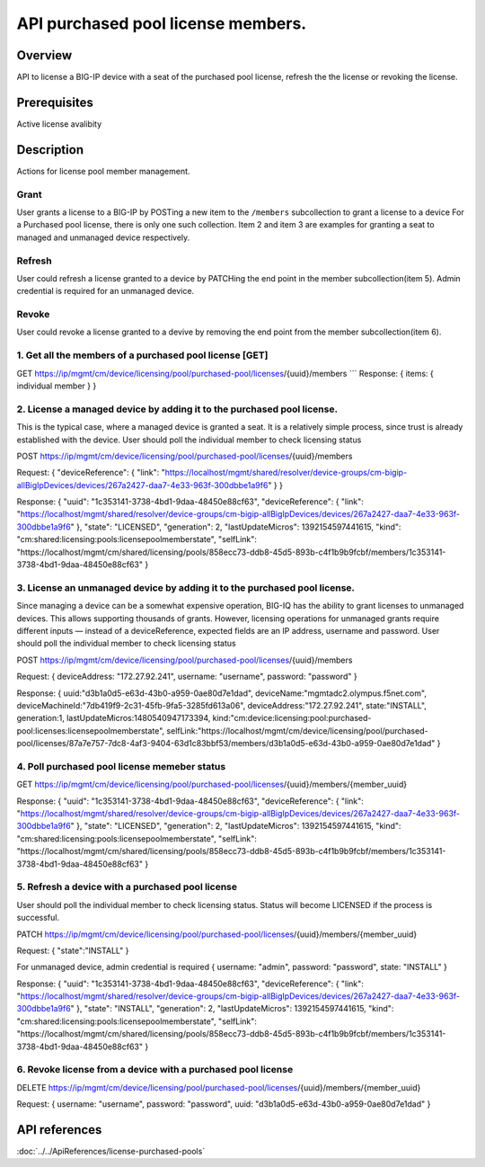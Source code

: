 API purchased pool license members.
----------------------------------

Overview
~~~~~~~~

API to license a BIG-IP device with a seat of the purchased pool
license, refresh the the license or revoking the license.

Prerequisites
~~~~~~~~~~~~~

Active license avalibity

Description
~~~~~~~~~~~

Actions for license pool member management.

Grant
^^^^^

User grants a license to a BIG-IP by POSTing a new item to the
``/members`` subcollection to grant a license to a device For a
Purchased pool license, there is only one such collection. Item 2 and
item 3 are examples for granting a seat to managed and unmanaged device
respectively.

Refresh
^^^^^^^

User could refresh a license granted to a device by PATCHing the end
point in the member subcollection(item 5). Admin credential is required
for an unmanaged device.

Revoke
^^^^^^

User could revoke a license granted to a devive by removing the end
point from the member subcollection(item 6).

1. Get all the members of a purchased pool license [GET]
^^^^^^^^^^^^^^^^^^^^^^^^^^^^^^^^^^^^^^^^^^^^^^^^^^^^^^^^

GET
https://ip/mgmt/cm/device/licensing/pool/purchased-pool/licenses/{uuid}/members
\`\`\` Response: { items: { individual member } }

2. License a managed device by adding it to the purchased pool license.
^^^^^^^^^^^^^^^^^^^^^^^^^^^^^^^^^^^^^^^^^^^^^^^^^^^^^^^^^^^^^^^^^^^^^^^

This is the typical case, where a managed device is granted a seat. It
is a relatively simple process, since trust is already established with
the device. User should poll the individual member to check licensing
status

POST
https://ip/mgmt/cm/device/licensing/pool/purchased-pool/licenses/{uuid}/members

Request: { "deviceReference": { "link":
"https://localhost/mgmt/shared/resolver/device-groups/cm-bigip-allBigIpDevices/devices/267a2427-daa7-4e33-963f-300dbbe1a9f6"
} }

Response: { "uuid": "1c353141-3738-4bd1-9daa-48450e88cf63",
"deviceReference": { "link":
"https://localhost/mgmt/shared/resolver/device-groups/cm-bigip-allBigIpDevices/devices/267a2427-daa7-4e33-963f-300dbbe1a9f6"
}, "state": "LICENSED", "generation": 2, "lastUpdateMicros":
1392154597441615, "kind":
"cm:shared:licensing:pools:licensepoolmemberstate", "selfLink":
"https://localhost/mgmt/cm/shared/licensing/pools/858ecc73-ddb8-45d5-893b-c4f1b9b9fcbf/members/1c353141-3738-4bd1-9daa-48450e88cf63"
}

3. License an unmanaged device by adding it to the purchased pool license.
^^^^^^^^^^^^^^^^^^^^^^^^^^^^^^^^^^^^^^^^^^^^^^^^^^^^^^^^^^^^^^^^^^^^^^^^^^

Since managing a device can be a somewhat expensive operation, BIG-IQ
has the ability to grant licenses to unmanaged devices. This allows
supporting thousands of grants. However, licensing operations for
unmanaged grants require different inputs — instead of a
deviceReference, expected fields are an IP address, username and
password. User should poll the individual member to check licensing
status

POST
https://ip/mgmt/cm/device/licensing/pool/purchased-pool/licenses/{uuid}/members

Request: { deviceAddress: "172.27.92.241", username: "username",
password: "password" }

Response: { uuid:"d3b1a0d5-e63d-43b0-a959-0ae80d7e1dad",
deviceName:"mgmtadc2.olympus.f5net.com",
deviceMachineId:"7db419f9-2c31-45fb-9fa5-3285fd613a06",
deviceAddress:"172.27.92.241", state:"INSTALL", generation:1,
lastUpdateMicros:1480540947173394,
kind:"cm:device:licensing:pool:purchased-pool:licenses:licensepoolmemberstate",
selfLink:"https://localhost/mgmt/cm/device/licensing/pool/purchased-pool/licenses/87a7e757-7dc8-4af3-9404-63d1c83bbf53/members/d3b1a0d5-e63d-43b0-a959-0ae80d7e1dad"
}

4. Poll purchased pool license memeber status
^^^^^^^^^^^^^^^^^^^^^^^^^^^^^^^^^^^^^^^^^^^^^

GET
https://ip/mgmt/cm/device/licensing/pool/purchased-pool/licenses/{uuid}/members/{member\_uuid}

Response: { "uuid": "1c353141-3738-4bd1-9daa-48450e88cf63",
"deviceReference": { "link":
"https://localhost/mgmt/shared/resolver/device-groups/cm-bigip-allBigIpDevices/devices/267a2427-daa7-4e33-963f-300dbbe1a9f6"
}, "state": "LICENSED", "generation": 2, "lastUpdateMicros":
1392154597441615, "kind":
"cm:shared:licensing:pools:licensepoolmemberstate", "selfLink":
"https://localhost/mgmt/cm/shared/licensing/pools/858ecc73-ddb8-45d5-893b-c4f1b9b9fcbf/members/1c353141-3738-4bd1-9daa-48450e88cf63"
}

5. Refresh a device with a purchased pool license
^^^^^^^^^^^^^^^^^^^^^^^^^^^^^^^^^^^^^^^^^^^^^^^^^

User should poll the individual member to check licensing status. Status
will become LICENSED if the process is successful.

PATCH
https://ip/mgmt/cm/device/licensing/pool/purchased-pool/licenses/{uuid}/members/{member\_uuid}

Request: { "state":"INSTALL" }

For unmanaged device, admin credential is required { username: "admin",
password: "password", state: "INSTALL" }

Response: { "uuid": "1c353141-3738-4bd1-9daa-48450e88cf63",
"deviceReference": { "link":
"https://localhost/mgmt/shared/resolver/device-groups/cm-bigip-allBigIpDevices/devices/267a2427-daa7-4e33-963f-300dbbe1a9f6"
}, "state": "INSTALL", "generation": 2, "lastUpdateMicros":
1392154597441615, "kind":
"cm:shared:licensing:pools:licensepoolmemberstate", "selfLink":
"https://localhost/mgmt/cm/shared/licensing/pools/858ecc73-ddb8-45d5-893b-c4f1b9b9fcbf/members/1c353141-3738-4bd1-9daa-48450e88cf63"
}

6. Revoke license from a device with a purchased pool license
^^^^^^^^^^^^^^^^^^^^^^^^^^^^^^^^^^^^^^^^^^^^^^^^^^^^^^^^^^^^^

DELETE
https://ip/mgmt/cm/device/licensing/pool/purchased-pool/licenses/{uuid}/members/{member\_uuid}

Request: { username: "username", password: "password", uuid:
"d3b1a0d5-e63d-43b0-a959-0ae80d7e1dad" }

API references
~~~~~~~~~~~~~~
:doc:`../../ApiReferences/license-purchased-pools`
